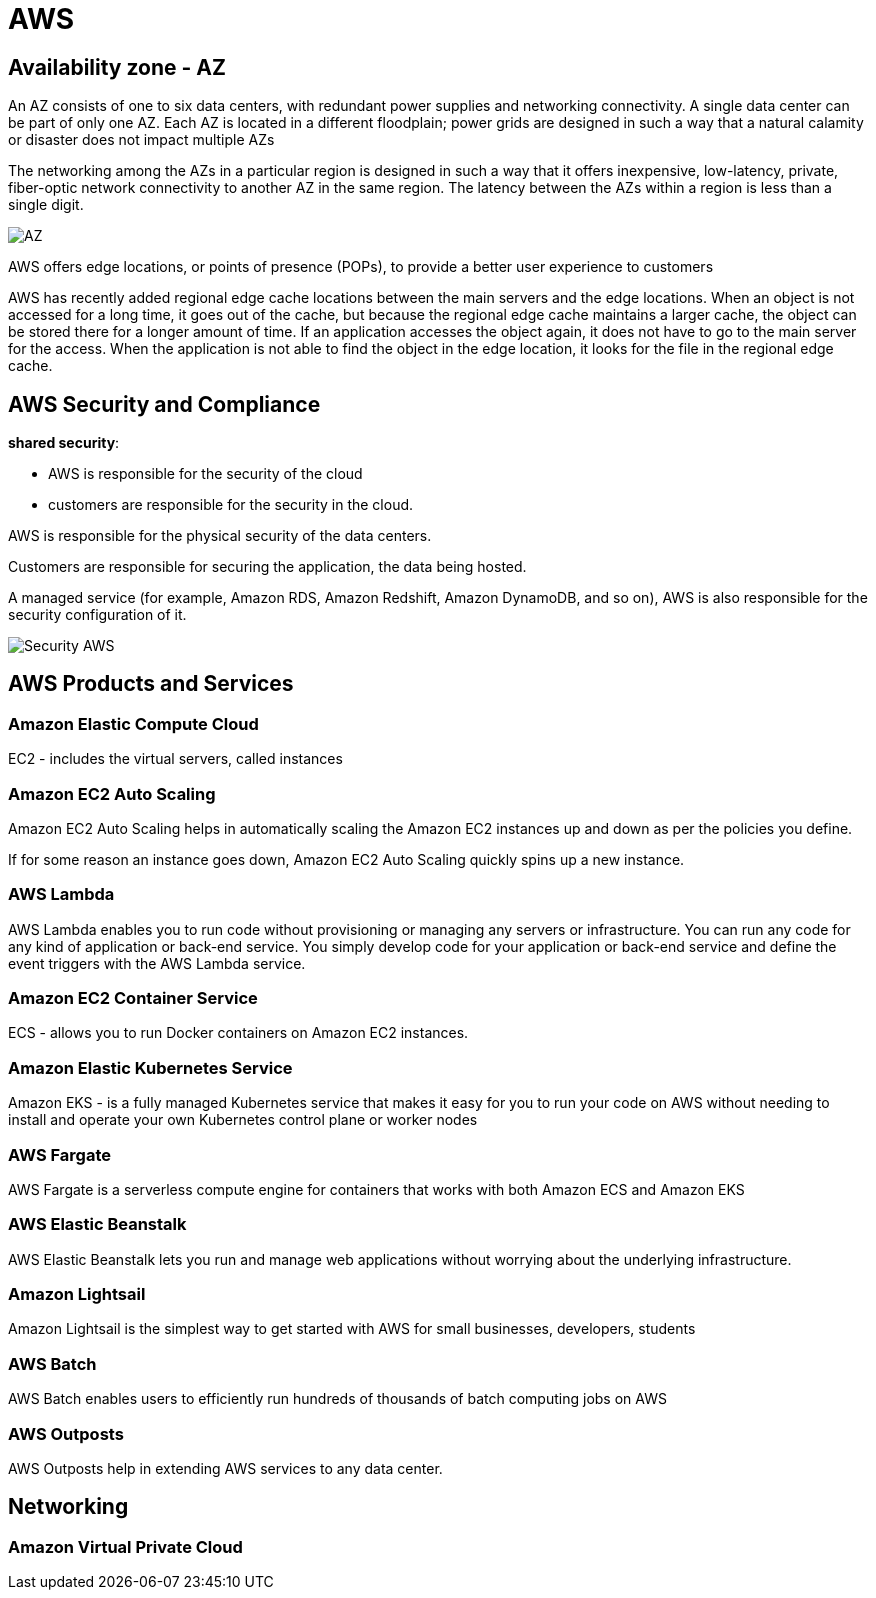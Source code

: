 = AWS

== Availability zone - AZ

An AZ consists of one to six data centers, with redundant power supplies and networking connectivity.
A single data center can be part of only one AZ. Each AZ is located in a different floodplain; power grids are designed in such a way that a natural calamity or disaster does not impact multiple AZs

The networking among the AZs in a particular region is designed in such a way that it offers inexpensive, low-latency, private, fiber-optic network connectivity to another AZ in the same region. The latency between the AZs within a region is less than a single digit.

image::images/awsAZ.png[AZ]

AWS offers edge locations, or points of presence (POPs), to provide a better user experience to customers

AWS has recently added regional edge cache locations between the main servers and the edge locations. When an object is not accessed for a long time, it goes out of the cache, but because the regional edge cache maintains a larger cache, the object can be stored there for a longer amount of time. If an application accesses the object again, it does not have to go to the main server for the access. When the application is not able to find the object in the edge location, it looks for the file in the regional edge cache.

== AWS Security and Compliance

*shared security*:

* AWS is responsible for the security of the cloud
* customers are responsible for the security in the cloud.

AWS is responsible for the physical security of the data centers.

Customers are responsible for securing the application, the data being hosted.

A managed service (for example, Amazon RDS, Amazon Redshift, Amazon DynamoDB, and so on), AWS is also responsible for the security configuration of it.

image::images/securityAWS.png[Security AWS]

== AWS Products and Services

=== Amazon Elastic Compute Cloud

EC2 - includes the virtual servers, called instances

=== Amazon EC2 Auto Scaling

Amazon EC2 Auto Scaling helps in automatically scaling the Amazon EC2 instances up and down as per the policies you define.

If for some reason an instance goes down, Amazon EC2 Auto Scaling quickly spins up a new instance.

=== AWS Lambda

AWS Lambda enables you to run code without provisioning or managing any servers or infrastructure. You can run any code for any kind of application or back-end service. You simply develop code for your application or back-end service and define the event triggers with the AWS Lambda service.

=== Amazon EC2 Container Service

ECS -  allows you to run Docker containers on Amazon EC2 instances.

=== Amazon Elastic Kubernetes Service

Amazon EKS - is a fully managed Kubernetes service that makes it easy for you to run your code on AWS without needing to install and operate your own Kubernetes control plane or worker nodes

=== AWS Fargate

AWS Fargate is a serverless compute engine for containers that works with both Amazon ECS and Amazon EKS

=== AWS Elastic Beanstalk

AWS Elastic Beanstalk lets you run and manage web applications without worrying about the underlying infrastructure.

=== Amazon Lightsail

Amazon Lightsail is the simplest way to get started with AWS for small businesses, developers, students

=== AWS Batch

AWS Batch enables users to efficiently run hundreds of thousands of batch computing jobs on AWS

=== AWS Outposts

AWS Outposts help in extending AWS services to any data center.

== Networking

=== Amazon Virtual Private Cloud

